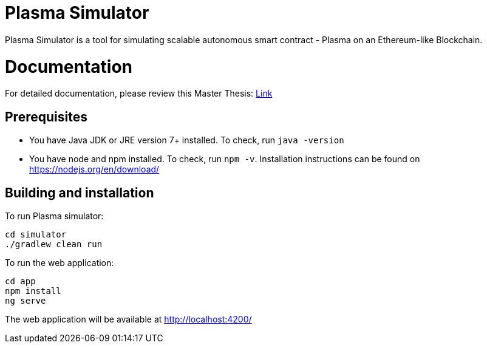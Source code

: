 = Plasma Simulator

Plasma Simulator is a tool for simulating scalable autonomous smart contract - Plasma on an Ethereum-like Blockchain.

= Documentation

For detailed documentation, please review this Master Thesis: link:https://github.com/i13-msrg/evibes-plasma/blob/master/docs/MasterThesis_GA.pdf[Link]

== Prerequisites
- You have Java JDK or JRE version 7+ installed. To check, run `java -version`
- You have node and npm installed. To check, run `npm -v`. Installation instructions
can be found on https://nodejs.org/en/download/

== Building and installation

To run Plasma simulator:
```
cd simulator
./gradlew clean run
```

To run the web application:
```
cd app
npm install
ng serve
```

The web application will be available at http://localhost:4200/
